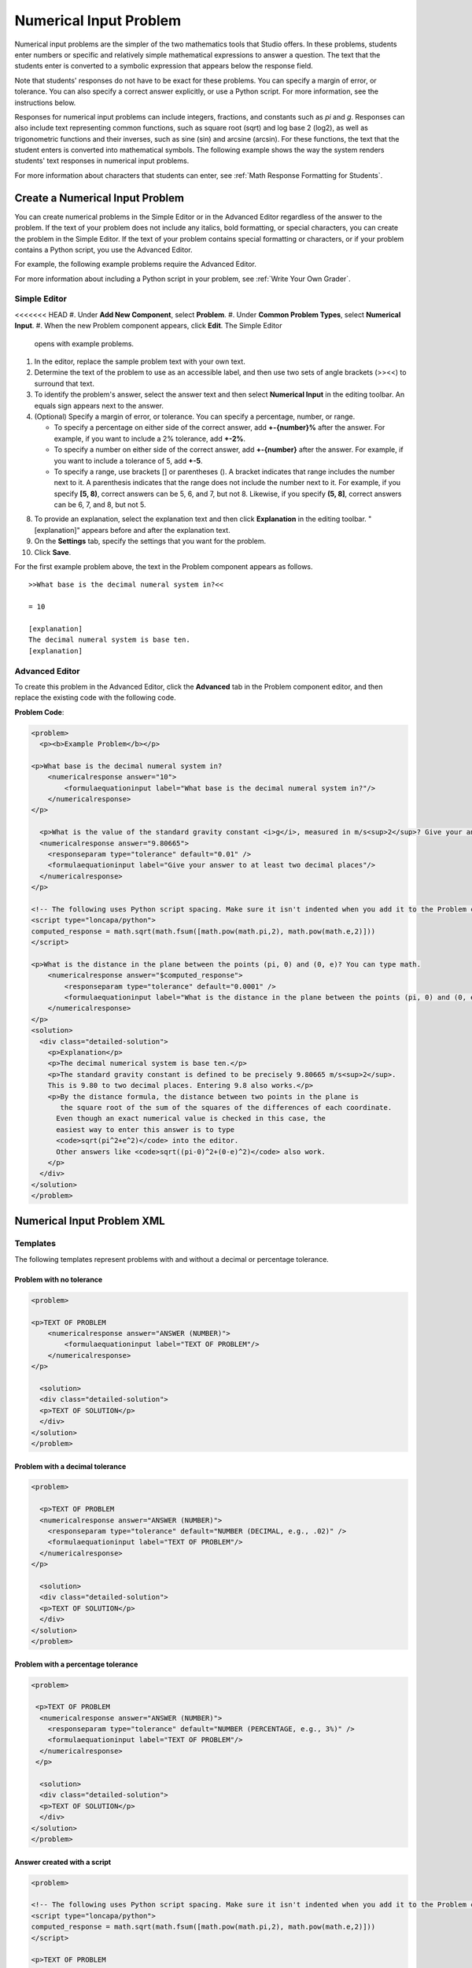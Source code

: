 .. _Numerical Input:

########################
Numerical Input Problem
########################

Numerical input problems are the simpler of the two mathematics tools that
Studio offers. In these problems, students enter numbers or specific and
relatively simple mathematical expressions to answer a question. The text that
the students enter is converted to a symbolic expression that appears below
the response field.

.. image:: ../../../shared/building_and_running_chapters/Images/image292.png
 :alt: Image of a numerical input problem

Note that students' responses do not have to be exact for these problems. You
can specify a margin of error, or tolerance. You can also specify a correct
answer explicitly, or use a Python script. For more information, see the
instructions below.

Responses for numerical input problems can include integers, fractions, and
constants such as *pi* and *g*. Responses can also include text representing
common functions, such as square root (sqrt) and log base 2 (log2), as well as
trigonometric functions and their inverses, such as sine (sin) and arcsine
(arcsin). For these functions, the text that the student enters is converted
into mathematical symbols. The following example shows the way the system
renders students' text responses in numerical input problems.

.. image:: ../../../shared/building_and_running_chapters/Images/Math5.png
 :alt: Image of a numerical input problem rendered by Studio

For more information about characters that students can enter, see :ref:`Math
Response Formatting for Students`.

***********************************
Create a Numerical Input Problem 
***********************************

You can create numerical problems in the Simple Editor or in the Advanced
Editor regardless of the answer to the problem. If the text of your problem
does not include any italics, bold formatting, or special characters, you can
create the problem in the Simple Editor. If the text of your problem contains
special formatting or characters, or if your problem contains a Python script,
you use the Advanced Editor.

For example, the following example problems require the Advanced Editor. 

.. image:: ../../../shared/building_and_running_chapters/Images/NumericalInput_Complex.png
 :alt: Image of a more complex numerical input problem

For more information about including a Python script in your problem, see
:ref:`Write Your Own Grader`.

==================
Simple Editor
==================

<<<<<<< HEAD
#. Under **Add New Component**, select **Problem**.
#. Under **Common Problem Types**, select **Numerical Input**.
#. When the new Problem component appears, click **Edit**. The Simple Editor
   opens with example problems.
#. In the editor, replace the sample problem text with your own text.
#. Determine the text of the problem to use as an accessible label, and then
   use two sets of angle brackets (>><<) to surround that text.
#. To identify the problem's answer, select the answer text and then select
   **Numerical Input** in the editing toolbar. An equals sign appears
   next to the answer.
#. (Optional) Specify a margin of error, or tolerance. You can specify a
   percentage, number, or range.

   * To specify a percentage on either side of the correct answer, add
     **+-{number}%** after the answer. For example, if you want to include a 2%
     tolerance, add **+-2%**.

   * To specify a number on either side of the correct answer, add
     **+-{number}** after the answer. For example, if you want to include a
     tolerance of 5, add **+-5**.

   * To specify a range, use brackets [] or parentheses (). A bracket
     indicates that range includes the number next to it. A parenthesis
     indicates that the range does not include the number next to it. For
     example, if you specify **[5, 8)**, correct answers can be 5, 6, and 7,
     but not 8. Likewise, if you specify **(5, 8]**, correct answers can be 6,
     7, and 8, but not 5.

8. To provide an explanation, select the explanation text and then click
   **Explanation** in the editing toolbar. "[explanation]" appears before and
   after the explanation text.
#. On the **Settings** tab, specify the settings that you want for the
   problem.
#. Click **Save**.

For the first example problem above, the text in the Problem component appears
as follows.

::

   >>What base is the decimal numeral system in?<<

   = 10
    
   [explanation]
   The decimal numeral system is base ten.
   [explanation]

==================
Advanced Editor
==================

To create this problem in the Advanced Editor, click the **Advanced** tab in
the Problem component editor, and then replace the existing code with the
following code.

**Problem Code**:

.. code-block:: xml

  <problem>
    <p><b>Example Problem</b></p>

  <p>What base is the decimal numeral system in?
      <numericalresponse answer="10">
          <formulaequationinput label="What base is the decimal numeral system in?"/>
      </numericalresponse>
  </p>

    <p>What is the value of the standard gravity constant <i>g</i>, measured in m/s<sup>2</sup>? Give your answer to at least two decimal places.
    <numericalresponse answer="9.80665">
      <responseparam type="tolerance" default="0.01" />
      <formulaequationinput label="Give your answer to at least two decimal places"/>
    </numericalresponse>
  </p>

  <!-- The following uses Python script spacing. Make sure it isn't indented when you add it to the Problem component. -->
  <script type="loncapa/python">
  computed_response = math.sqrt(math.fsum([math.pow(math.pi,2), math.pow(math.e,2)]))
  </script>

  <p>What is the distance in the plane between the points (pi, 0) and (0, e)? You can type math.
      <numericalresponse answer="$computed_response">
          <responseparam type="tolerance" default="0.0001" />
          <formulaequationinput label="What is the distance in the plane between the points (pi, 0) and (0, e)?"/>
      </numericalresponse>
  </p>
  <solution>
    <div class="detailed-solution">
      <p>Explanation</p>
      <p>The decimal numerical system is base ten.</p>
      <p>The standard gravity constant is defined to be precisely 9.80665 m/s<sup>2</sup>.
      This is 9.80 to two decimal places. Entering 9.8 also works.</p>
      <p>By the distance formula, the distance between two points in the plane is
         the square root of the sum of the squares of the differences of each coordinate.
        Even though an exact numerical value is checked in this case, the
        easiest way to enter this answer is to type
        <code>sqrt(pi^2+e^2)</code> into the editor.
        Other answers like <code>sqrt((pi-0)^2+(0-e)^2)</code> also work.
      </p>
    </div>
  </solution>
  </problem>

.. _Numerical Input Problem XML:

****************************
Numerical Input Problem XML
****************************

=========
Templates
=========

The following templates represent problems with and without a decimal or percentage tolerance.

Problem with no tolerance
***************************

.. code-block:: xml

  <problem>

  <p>TEXT OF PROBLEM
      <numericalresponse answer="ANSWER (NUMBER)">
          <formulaequationinput label="TEXT OF PROBLEM"/>
      </numericalresponse>
  </p>
   
    <solution>
    <div class="detailed-solution">
    <p>TEXT OF SOLUTION</p>
    </div>
  </solution>
  </problem>

Problem with a decimal tolerance
************************************

.. code-block:: xml

  <problem>
   
    <p>TEXT OF PROBLEM
    <numericalresponse answer="ANSWER (NUMBER)">
      <responseparam type="tolerance" default="NUMBER (DECIMAL, e.g., .02)" />
      <formulaequationinput label="TEXT OF PROBLEM"/>
    </numericalresponse>
  </p>
   
    <solution>
    <div class="detailed-solution">
    <p>TEXT OF SOLUTION</p>
    </div>
  </solution>
  </problem>

Problem with a percentage tolerance
************************************

.. code-block:: xml

  <problem>
   
   <p>TEXT OF PROBLEM
    <numericalresponse answer="ANSWER (NUMBER)">
      <responseparam type="tolerance" default="NUMBER (PERCENTAGE, e.g., 3%)" />
      <formulaequationinput label="TEXT OF PROBLEM"/>
    </numericalresponse>
   </p>

    <solution>
    <div class="detailed-solution">
    <p>TEXT OF SOLUTION</p>
    </div>
  </solution>
  </problem>

Answer created with a script
************************************

.. code-block:: xml

  <problem>

  <!-- The following uses Python script spacing. Make sure it isn't indented when you add it to the Problem component. -->
  <script type="loncapa/python">
  computed_response = math.sqrt(math.fsum([math.pow(math.pi,2), math.pow(math.e,2)]))
  </script>

  <p>TEXT OF PROBLEM
      <numericalresponse answer="$computed_response">
          <responseparam type="tolerance" default="0.0001" />
          <formulaequationinput label="TEXT OF PROBLEM"/>
      </numericalresponse>
  </p>

    <solution>
    <div class="detailed-solution">
     <p>TEXT OF SOLUTION</p>
    </div>
  </solution>
  </problem>

====
Tags
====

* ``<numericalresponse>`` (required): Specifies that the problem is a
  numerical input problem.
* ``<formulaequationinput />`` (required): Provides a response field where the
  student enters a response.
* ``<responseparam>`` (optional): Specifies a tolerance, or margin of error,
  for an answer.
* ``<script>`` (optional)

.. note:: Some older problems use the ``<textline math="1" />`` tag instead 
 of the ``<formulaequationinput />`` tag. However, the ``<textline math="1"
 />`` tag has been deprecated. All new problems should use the
 ``<formulaequationinput />`` tag.

**Tag:** ``<numericalresponse>``

Specifies that the problem is a numerical input problem. The
``<numericalresponse>`` tag is similar to the ``<formularesponse>`` tag, but
the ``<numericalresponse>`` tag does not allow unspecified variables.

  Attributes

  .. list-table::
     :widths: 20 80
     :header-rows: 1

     * - Attribute
       - Description
     * - answer (required)
       - The correct answer to the problem, given as a mathematical
         expression.

  .. note:: If you include a variable name preceded with a dollar sign 
   ($) in the problem, you can include a script in the problem that computes
   the expression in terms of that variable.

  The grader evaluates the answer that you provide and the student's response
  in the same way. The grader also automatically simplifies any numeric
  expressions that you or a student provides. Answers can include simple
  expressions such as "0.3" and "42", or more complex expressions such as
  "1/3" and "sin(pi/5)".

  Children
  
  * ``<responseparam>``
  * ``<formulaequationinput>``

**Tag:** * ``<formulaequationinput>``

Creates a response field in the LMS where students enter a response.

  Attributes

  .. list-table::
     :widths: 20 80
     :header-rows: 1

     * - Attribute
       - Description     
     * - label (required)
       - Specifies the name of the response field.
     * - size (optional)
       - Defines the width, in characters, of the response field in the LMS.
  
  Children

  (none)

**Tag:** ``<responseparam>``

Specifies a tolerance, or margin of error, for an answer.

  Attributes

  .. list-table::
     :widths: 20 80
     :header-rows: 1

     * - Attribute
       - Description
     * - type (optional)
       - "tolerance": Defines a tolerance for a number.
     * - default (optional)
       - A number or a percentage specifying a numerical or percent tolerance.

  Children
  
  (none)

**Tag:** ``<script>``

Specifies a script that the grader uses to evaluate a student's response. A
problem behaves as if all of the code in all of the script tags were in a
single script tag. Specifically, any variables that are used in multiple
``<script>`` tags share a namespace and can be overridden.

As with all Python, indentation matters, even though the code is embedded in
XML.

  Attributes

  .. list-table::
     :widths: 20 80
     :header-rows: 1

     * - Attribute
       - Description
     * - type (required)
       - Must be set to "loncapa/python".

  Children
  
  (none)
